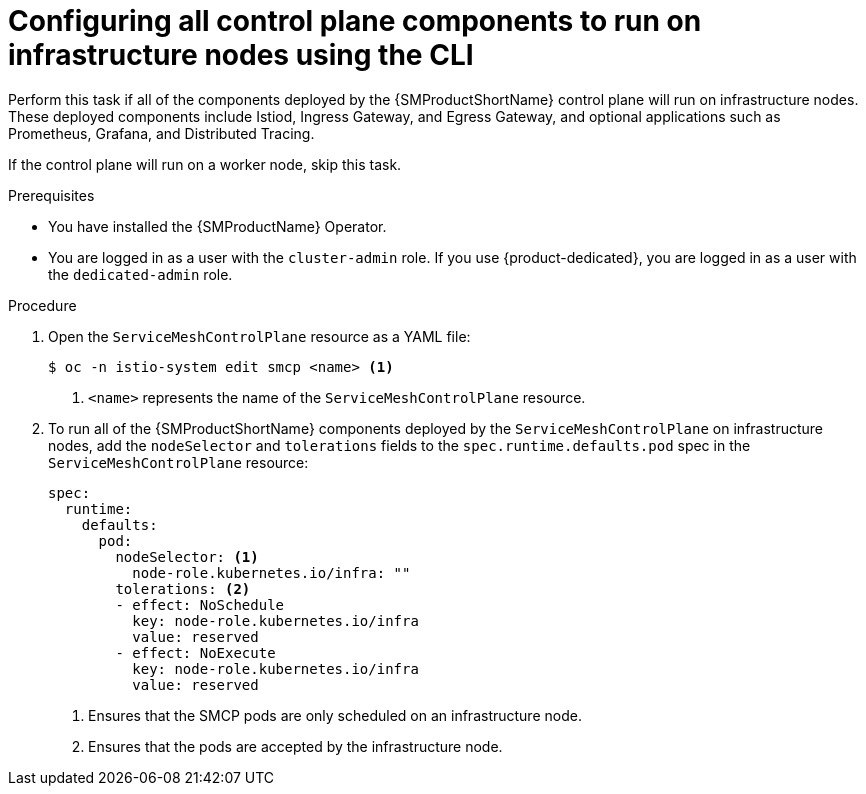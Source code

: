 // Module included in the following assemblies:
//
// * service_mesh/v2x/ossm-deployment-models.adoc

:_mod-docs-content-type: PROCEDURE
[id="ossm-config-control-plane-infrastructure-node-cli_{context}"]
= Configuring all control plane components to run on infrastructure nodes using the CLI

Perform this task if all of the components deployed by the {SMProductShortName} control plane will run on infrastructure nodes. These deployed components include Istiod, Ingress Gateway, and Egress Gateway, and optional applications such as Prometheus, Grafana, and Distributed Tracing.

If the control plane will run on a worker node, skip this task.

.Prerequisites

* You have installed the {SMProductName} Operator.
* You are logged in as a user with the `cluster-admin` role. If you use {product-dedicated}, you are logged in as a user with the `dedicated-admin` role.

.Procedure

. Open the `ServiceMeshControlPlane` resource as a YAML file:
+
[source,terminal]
----
$ oc -n istio-system edit smcp <name> <1>
----
<1> `<name>` represents the name of the `ServiceMeshControlPlane` resource.

. To run all of the {SMProductShortName} components deployed by the `ServiceMeshControlPlane` on infrastructure nodes, add the `nodeSelector` and `tolerations` fields to the `spec.runtime.defaults.pod` spec in the `ServiceMeshControlPlane` resource:
+
[source,yaml]
----
spec:
  runtime:
    defaults:
      pod:
        nodeSelector: <1>
          node-role.kubernetes.io/infra: ""
        tolerations: <2>
        - effect: NoSchedule
          key: node-role.kubernetes.io/infra
          value: reserved
        - effect: NoExecute
          key: node-role.kubernetes.io/infra
          value: reserved
----
<1> Ensures that the SMCP pods are only scheduled on an infrastructure node.
<2> Ensures that the pods are accepted by the infrastructure node.